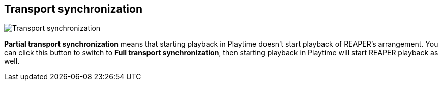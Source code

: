 ifdef::pdf-theme[[[inspector-matrix-transport-sync,Transport synchronization]]]
ifndef::pdf-theme[[[inspector-matrix-transport-sync,Transport synchronization]]]
== Transport synchronization

image::generated/screenshots/elements/inspector/matrix/transport-sync.png[Transport synchronization]

**Partial transport synchronization** means that starting playback in Playtime doesn't start playback of REAPER's arrangement. You can click this button to switch to **Full transport synchronization**, then starting playback in Playtime will start REAPER playback as well.

